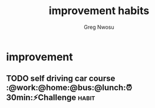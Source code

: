 #+TITLE: improvement habits
#+AUTHOR: Greg Nwosu
#+STYLE: habit
* improvement
:PROPERTIES:
  :STYLE:    habit
  :END:
** TODO self driving car course :@work:@home:@bus:@lunch:⏰30min:⚡Challenge:habit:
   SCHEDULED: <2018-01-03 Wed +2d -1d>
